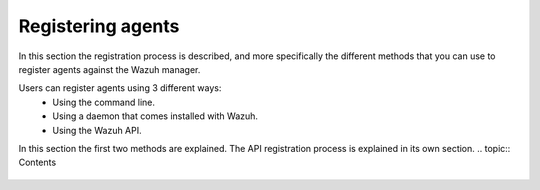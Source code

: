 .. Copyright (C) 2018 Wazuh, Inc.

.. _register_agents:

Registering agents
==================

.. meta::
  :description: Learn more about the different methods that can be used to register agents against the Wazuh manager.

In this section  the registration process is described, and more specifically the different methods that you can use to register agents against the Wazuh manager.

Users can register agents using 3 different ways:
  - Using the command line.
  - Using a daemon that comes installed with Wazuh.
  - Using the Wazuh API.

In this section the first two methods are explained. The API registration process is explained in its own section.
.. topic:: Contents

    .. toctree::
        :maxdepth: 2

        registration-process
        use-registration-service
        using-command-line

        
